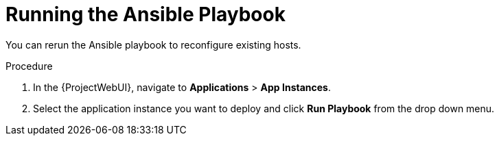 [id="Running_the_Ansible_Playbook_{context}"]
= Running the Ansible Playbook

You can rerun the Ansible playbook to reconfigure existing hosts.

.Procedure
. In the {ProjectWebUI}, navigate to *Applications* > *App Instances*.
. Select the application instance you want to deploy and click *Run Playbook* from the drop down menu.
